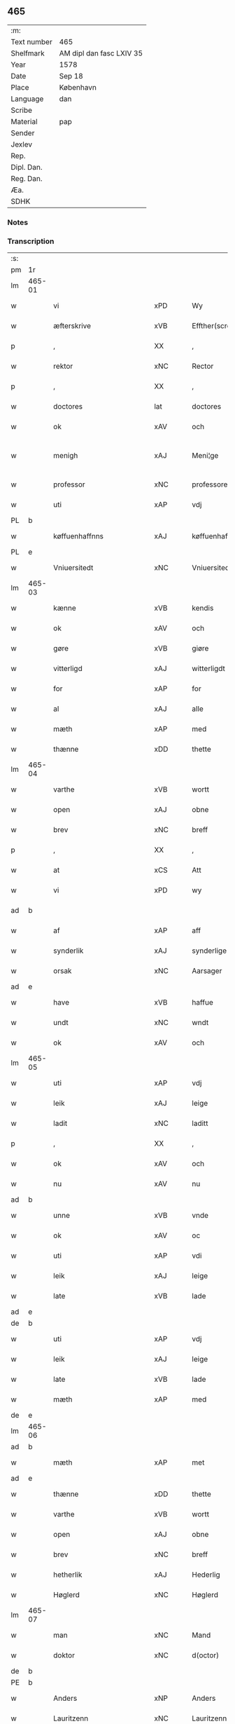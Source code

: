 ** 465
| :m:         |                          |
| Text number | 465                      |
| Shelfmark   | AM dipl dan fasc LXIV 35 |
| Year        | 1578                     |
| Date        | Sep 18                   |
| Place       | København                |
| Language    | dan                      |
| Scribe      |                          |
| Material    | pap                      |
| Sender      |                          |
| Jexlev      |                          |
| Rep.        |                          |
| Dipl. Dan.  |                          |
| Reg. Dan.   |                          |
| Æa.         |                          |
| SDHK        |                          |

*** Notes


*** Transcription
| :s: |        |                           |                |   |   |                       |                       |             |   |   |   |     |   |   |   |               |
| pm  | 1r     |                           |                |   |   |                       |                       |             |   |   |   |     |   |   |   |               |
| lm  | 465-01 |                           |                |   |   |                       |                       |             |   |   |   |     |   |   |   |               |
| w   |        | vi                        | xPD            |   |   | Wy                    | Wÿ                    |             |   |   |   | dan |   |   |   |        465-01 |
| w   |        | æfterskrive               | xVB            |   |   | Effther(screffne)     | Efftherᷠͤ               |             |   |   |   | dan |   |   |   |        465-01 |
| p   |        | ,                         | XX             |   |   | ,                     | ,                     |             |   |   |   | dan |   |   |   |        465-01 |
| w   |        | rektor                    | xNC            |   |   | Rector                | Rector                |             |   |   |   | lat |   |   |   |        465-01 |
| p   |        | ,                         | XX             |   |   | ,                     | ,                     |             |   |   |   | dan |   |   |   |        465-01 |
| w   |        | doctores                  | lat            |   |   | doctores              | doctore              |             |   |   |   | lat |   |   |   |        465-01 |
| w   |        | ok                        | xAV            |   |   | och                   | och                   |             |   |   |   | dan |   |   |   |        465-01 |
| w   |        | menigh                    | xAJ            |   |   | Meni¦ge               | Meni¦ge               |             |   |   |   | dan |   |   |   | 465-01—465-02 |
| w   |        | professor                 | xNC            |   |   | professores           | profeſſore           |             |   |   |   | lat |   |   |   |        465-02 |
| w   |        | uti                       | xAP            |   |   | vdj                   | vdj                   |             |   |   |   | dan |   |   |   |        465-02 |
| PL  | b      |                           |                |   |   |                       |                       |             |   |   |   |     |   |   |   |               |
| w   |        | køffuenhaffnns            | xAJ            |   |   | køffuenhaffnns        | køffŭenhaffnns        |             |   |   |   | dan |   |   |   |        465-02 |
| PL  | e      |                           |                |   |   |                       |                       |             |   |   |   |     |   |   |   |               |
| w   |        | Vniuersitedt              | xNC            |   |   | Vniuersitedt          | Vniŭerſitedt          |             |   |   |   | dan |   |   |   |        465-02 |
| lm  | 465-03 |                           |                |   |   |                       |                       |             |   |   |   |     |   |   |   |               |
| w   |        | kænne                     | xVB            |   |   | kendis                | kendi                |             |   |   |   | dan |   |   |   |        465-03 |
| w   |        | ok                        | xAV            |   |   | och                   | och                   |             |   |   |   | dan |   |   |   |        465-03 |
| w   |        | gøre                      | xVB            |   |   | giøre                 | giøre                 |             |   |   |   | dan |   |   |   |        465-03 |
| w   |        | vitterligd                | xAJ            |   |   | witterligdt           | witterligdt           |             |   |   |   | dan |   |   |   |        465-03 |
| w   |        | for                       | xAP            |   |   | for                   | for                   |             |   |   |   | dan |   |   |   |        465-03 |
| w   |        | al                        | xAJ            |   |   | alle                  | alle                  |             |   |   |   | dan |   |   |   |        465-03 |
| w   |        | mæth                      | xAP            |   |   | med                   | med                   |             |   |   |   | dan |   |   |   |        465-03 |
| w   |        | thænne                    | xDD            |   |   | thette                | thette                |             |   |   |   | dan |   |   |   |        465-03 |
| lm  | 465-04 |                           |                |   |   |                       |                       |             |   |   |   |     |   |   |   |               |
| w   |        | varthe                    | xVB            |   |   | wortt                 | wortt                 |             |   |   |   | dan |   |   |   |        465-04 |
| w   |        | open                      | xAJ            |   |   | obne                  | obne                  |             |   |   |   | dan |   |   |   |        465-04 |
| w   |        | brev                      | xNC            |   |   | breff                 | breff                 |             |   |   |   | dan |   |   |   |        465-04 |
| p   |        | ,                         | XX             |   |   | ,                     | ,                     |             |   |   |   | dan |   |   |   |        465-04 |
| w   |        | at                        | xCS            |   |   | Att                   | Att                   |             |   |   |   | dan |   |   |   |        465-04 |
| w   |        | vi                        | xPD            |   |   | wy                    | wÿ                    |             |   |   |   | dan |   |   |   |        465-04 |
| ad  | b      |                           |                |   |   |                       |                       | margin-left |   |   |   |     |   |   |   |               |
| w   |        | af                        | xAP            |   |   | aff                   | aff                   |             |   |   |   | dan |   |   |   |        465-04 |
| w   |        | synderlik                 | xAJ            |   |   | synderlige            | ynderlige            |             |   |   |   | dan |   |   |   |        465-04 |
| w   |        | orsak                     | xNC            |   |   | Aarsager              | Aarſager              |             |   |   |   | dan |   |   |   |        465-04 |
| ad  | e      |                           |                |   |   |                       |                       |             |   |   |   |     |   |   |   |               |
| w   |        | have                      | xVB            |   |   | haffue                | haffŭe                |             |   |   |   | dan |   |   |   |        465-04 |
| w   |        | undt                      | xNC            |   |   | wndt                  | wndt                  |             |   |   |   | dan |   |   |   |        465-04 |
| w   |        | ok                        | xAV            |   |   | och                   | och                   |             |   |   |   | dan |   |   |   |        465-04 |
| lm  | 465-05 |                           |                |   |   |                       |                       |             |   |   |   |     |   |   |   |               |
| w   |        | uti                       | xAP            |   |   | vdj                   | vdj                   |             |   |   |   | dan |   |   |   |        465-05 |
| w   |        | leik                      | xAJ            |   |   | leige                 | leige                 |             |   |   |   | dan |   |   |   |        465-05 |
| w   |        | ladit                     | xNC            |   |   | laditt                | ladıtt                |             |   |   |   | dan |   |   |   |        465-05 |
| p   |        | ,                         | XX             |   |   | ,                     | ,                     |             |   |   |   | dan |   |   |   |        465-05 |
| w   |        | ok                        | xAV            |   |   | och                   | och                   |             |   |   |   | dan |   |   |   |        465-05 |
| w   |        | nu                        | xAV            |   |   | nu                    | nŭ                    |             |   |   |   | dan |   |   |   |        465-05 |
| ad  | b      |                           |                |   |   |                       |                       | supralinear |   |   |   |     |   |   |   |               |
| w   |        | unne                      | xVB            |   |   | vnde                  | vnde                  |             |   |   |   | dan |   |   |   |        465-05 |
| w   |        | ok                        | xAV            |   |   | oc                    | oc                    |             |   |   |   | dan |   |   |   |        465-05 |
| w   |        | uti                       | xAP            |   |   | vdi                   | vdi                   |             |   |   |   | dan |   |   |   |        465-05 |
| w   |        | leik                      | xAJ            |   |   | leige                 | leige                 |             |   |   |   | dan |   |   |   |        465-05 |
| w   |        | late                      | xVB            |   |   | lade                  | lade                  |             |   |   |   | dan |   |   |   |        465-05 |
| ad  | e      |                           |                |   |   |                       |                       |             |   |   |   |     |   |   |   |               |
| de  | b      |                           |                |   |   |                       |                       |             |   |   |   |     |   |   |   |               |
| w   |        | uti                       | xAP            |   |   | vdj                   | vdj                   |             |   |   |   | dan |   |   |   |        465-05 |
| w   |        | leik                      | xAJ            |   |   | leige                 | leige                 |             |   |   |   | dan |   |   |   |        465-05 |
| w   |        | late                      | xVB            |   |   | lade                  | lade                  |             |   |   |   | dan |   |   |   |        465-05 |
| w   |        | mæth                      | xAP            |   |   | med                   | med                   |             |   |   |   | dan |   |   |   |        465-05 |
| de  | e      |                           |                |   |   |                       |                       |             |   |   |   |     |   |   |   |               |
| lm  | 465-06 |                           |                |   |   |                       |                       |             |   |   |   |     |   |   |   |               |
| ad  | b      |                           |                |   |   |                       |                       | inline      |   |   |   |     |   |   |   |               |
| w   |        | mæth                      | xAP            |   |   | met                   | met                   |             |   |   |   | dan |   |   |   |        465-06 |
| ad  | e      |                           |                |   |   |                       |                       |             |   |   |   |     |   |   |   |               |
| w   |        | thænne                    | xDD            |   |   | thette                | thette                |             |   |   |   | dan |   |   |   |        465-06 |
| w   |        | varthe                    | xVB            |   |   | wortt                 | wortt                 |             |   |   |   | dan |   |   |   |        465-06 |
| w   |        | open                      | xAJ            |   |   | obne                  | obne                  |             |   |   |   | dan |   |   |   |        465-06 |
| w   |        | brev                      | xNC            |   |   | breff                 | breff                 |             |   |   |   | dan |   |   |   |        465-06 |
| w   |        | hetherlik                 | xAJ            |   |   | Hederlig              | Hederlig              |             |   |   |   | dan |   |   |   |        465-06 |
| w   |        | Høglerd                   | xNC            |   |   | Høglerd               | Høglerd               |             |   |   |   | dan |   |   |   |        465-06 |
| lm  | 465-07 |                           |                |   |   |                       |                       |             |   |   |   |     |   |   |   |               |
| w   |        | man                       | xNC            |   |   | Mand                  | Mand                  |             |   |   |   | dan |   |   |   |        465-07 |
| w   |        | doktor                    | xNC            |   |   | d(octor)              | d(.)                  |             |   |   |   | dan |   |   |   |        465-07 |
| de  | b      |                           |                |   |   |                       |                       |             |   |   |   |     |   |   |   |               |
| PE  | b      |                           |                |   |   |                       |                       |             |   |   |   |     |   |   |   |               |
| w   |        | Anders                    | xNP            |   |   | Anders                | Ander                |             |   |   |   | dan |   |   |   |        465-07 |
| w   |        | Lauritzenn                | xNC            |   |   | Lauritzenn            | Laŭritzenn            |             |   |   |   | dan |   |   |   |        465-07 |
| PE  | e      |                           |                |   |   |                       |                       |             |   |   |   |     |   |   |   |               |
| de  | e      |                           |                |   |   |                       |                       |             |   |   |   |     |   |   |   |               |
| ad  | b      |                           |                |   |   |                       |                       | supralinear |   |   |   |     |   |   |   |               |
| PE  | b      |                           |                |   |   |                       |                       |             |   |   |   |     |   |   |   |               |
| w   |        | Niels                     | xNP            |   |   | Niels                 | Niels                 |             |   |   |   | dan |   |   |   |        465-07 |
| w   |        | Hemmingßen                | xNC            |   |   | Hemmingßen            | Hemmingßen            |             |   |   |   | dan |   |   |   |        465-07 |
| PE  | e      |                           |                |   |   |                       |                       |             |   |   |   |     |   |   |   |               |
| ad  | e      |                           |                |   |   |                       |                       |             |   |   |   |     |   |   |   |               |
| p   |        | ,                         | XX             |   |   | ,                     | ,                     |             |   |   |   | dan |   |   |   |        465-07 |
| w   |        | ok                        | xAV            |   |   | och                   | och                   |             |   |   |   | dan |   |   |   |        465-07 |
| w   |        | Hans                      | xNP            |   |   | Hans                  | Han                  |             |   |   |   | dan |   |   |   |        465-07 |
| w   |        | husfrue                   | xNC            |   |   | Hus¦true              | Hŭ¦trŭe              |             |   |   |   | dan |   |   |   | 465-07—465-08 |
| de  | b      |                           |                |   |   |                       |                       |             |   |   |   |     |   |   |   |               |
| PE  | b      |                           |                |   |   |                       |                       |             |   |   |   |     |   |   |   |               |
| w   |        | Anne                      | xNP            |   |   | Anne                  | Anne                  |             |   |   |   | dan |   |   |   |        465-08 |
| w   |        | pedersdother              | xNC            |   |   | pedersdother          | pederdother          |             |   |   |   | dan |   |   |   |        465-08 |
| PE  | e      |                           |                |   |   |                       |                       |             |   |   |   |     |   |   |   |               |
| de  | e      |                           |                |   |   |                       |                       |             |   |   |   |     |   |   |   |               |
| ad  | b      |                           |                |   |   |                       |                       | supralinear |   |   |   |     |   |   |   |               |
| PE  | b      |                           |                |   |   |                       |                       |             |   |   |   |     |   |   |   |               |
| w   |        | Birgitte                  | xNP            |   |   | Birgitte              | Birgitte              |             |   |   |   | dan |   |   |   |        465-08 |
| w   |        | n                         | xNC            |   |   | N                     | N                     |             |   |   |   | dan |   |   |   |        465-08 |
| w   |        | dother                    | xNC            |   |   | dother                | dother                |             |   |   |   | dan |   |   |   |        465-08 |
| PE  | e      |                           |                |   |   |                       |                       |             |   |   |   |     |   |   |   |               |
| ad  | e      |                           |                |   |   |                       |                       |             |   |   |   |     |   |   |   |               |
| ad  | b      |                           |                |   |   |                       |                       | margin-left |   |   |   |     |   |   |   |               |
| w   |        | æn                        | xAV            |   |   | En                    | En                    |             |   |   |   | dan |   |   |   |        465-08 |
| w   |        | universitet               | xNC            |   |   | Vniuersitetens        | Vniŭerſiteten        |             |   |   |   | dan |   |   |   |        465-08 |
| de  | b      |                           |                |   |   |                       |                       |             |   |   |   |     |   |   |   |               |
| w   |        | æn                        | xAV            |   |   | en                    | en                    |             |   |   |   | dan |   |   |   |        465-08 |
| de  | e      |                           |                |   |   |                       |                       |             |   |   |   |     |   |   |   |               |
| w   |        | ænghaghe                  | xNC            |   |   | Enghauffue            | Enghaŭffŭe            |             |   |   |   | dan |   |   |   |        465-08 |
| w   |        | uti                       | xAV            |   |   | vdi                   | vdi                   |             |   |   |   | dan |   |   |   |        465-08 |
| PL  | b      |                           |                |   |   |                       |                       |             |   |   |   |     |   |   |   |               |
| w   |        | Roskilde                  | xNP            |   |   | Roskilde              | Roſkılde              |             |   |   |   | dan |   |   |   |        465-08 |
| PL  | e      |                           |                |   |   |                       |                       |             |   |   |   |     |   |   |   |               |
| p   |        | ,                         | XX             |   |   | ,                     | ,                     |             |   |   |   | dan |   |   |   |        465-08 |
| w   |        | kalle                     | xVB            |   |   | kaldis                | kaldi                |             |   |   |   | dan |   |   |   |        465-08 |
| w   |        | Clare                     | xNP            |   |   | Clare                 | Clare                 |             |   |   |   | dan |   |   |   |        465-08 |
| ad  | e      |                           |                |   |   |                       |                       |             |   |   |   |     |   |   |   |               |
| de  | b      |                           |                |   |   |                       |                       |             |   |   |   |     |   |   |   |               |
| w   |        | Clare                     | xNP            |   |   | Clare                 | Clare                 |             |   |   |   | dan |   |   |   |        465-08 |
| de  | e      |                           |                |   |   |                       |                       |             |   |   |   |     |   |   |   |               |
| w   |        | ænghaghe                  | xNC            |   |   | Enghauffue            | Enghaŭffŭe            |             |   |   |   | dan |   |   |   |        465-08 |
| lm  | 465-09 |                           |                |   |   |                       |                       |             |   |   |   |     |   |   |   |               |
| w   |        | ok                        | xAV            |   |   | och                   | och                   |             |   |   |   | dan |   |   |   |        465-09 |
| w   |        | en                        | xAT            |   |   | Een                   | Een                   |             |   |   |   | dan |   |   |   |        465-09 |
| ad  | b      |                           |                |   |   |                       |                       | supralinear |   |   |   |     |   |   |   |               |
| w   |        | universitet               | xNC            |   |   | Vniuersitetens        | Vniŭerſitetens        |             |   |   |   | dan |   |   |   |        465-09 |
| ad  | e      |                           |                |   |   |                       |                       |             |   |   |   |     |   |   |   |               |
| w   |        | fjarthing                 | xNC            |   |   | fierding              | fierding              |             |   |   |   | dan |   |   |   |        465-09 |
| w   |        | jorth                     | xNC            |   |   | Jord                  | Joꝛd                  |             |   |   |   | dan |   |   |   |        465-09 |
| ad  | b      |                           |                |   |   |                       |                       | supralinear |   |   |   |     |   |   |   |               |
| w   |        | ibidem                    | xAV            |   |   | ibidem                | ibidem                |             |   |   |   | lat |   |   |   |        465-09 |
| ad  | e      |                           |                |   |   |                       |                       |             |   |   |   |     |   |   |   |               |
| w   |        | uti                       | xAP            |   |   | vdj                   | vdj                   |             |   |   |   | dan |   |   |   |        465-09 |
| w   |        | Enguonghnn                | xNC            |   |   | Engwongenn            | Engwongenn            |             |   |   |   | dan |   |   |   |        465-09 |
| p   |        | ,                         | XX             |   |   | ,                     | ,                     |             |   |   |   | dan |   |   |   |        465-09 |
| w   |        | sum                       | xRP            |   |   | Som                   | om                   |             |   |   |   | dan |   |   |   |        465-09 |
| lm  | 465-10 |                           |                |   |   |                       |                       |             |   |   |   |     |   |   |   |               |
| w   |        | Salik                     | xAJ            |   |   | Salige                | alige                |             |   |   |   | dan |   |   |   |        465-10 |
| de  | b      |                           |                |   |   |                       |                       |             |   |   |   |     |   |   |   |               |
| w   |        | mæstere                   | xNC            |   |   | Mester                | Meſter                |             |   |   |   | dan |   |   |   |        465-10 |
| PE  | b      |                           |                |   |   |                       |                       |             |   |   |   |     |   |   |   |               |
| w   |        | Niels                     | xNP            |   |   | Niels                 | Niel                 |             |   |   |   | dan |   |   |   |        465-10 |
| w   |        | Lolding                   | xNC            |   |   | Lolding               | Lolding               |             |   |   |   | dan |   |   |   |        465-10 |
| PE  | e      |                           |                |   |   |                       |                       |             |   |   |   |     |   |   |   |               |
| w   |        | sitherst                  | xAJ            |   |   | sist                  | ſiſt                  |             |   |   |   | dan |   |   |   |        465-10 |
| de  | e      |                           |                |   |   |                       |                       |             |   |   |   |     |   |   |   |               |
| ad  | b      |                           |                |   |   |                       |                       | supralinear |   |   |   |     |   |   |   |               |
| w   |        | doktor                    | xNC            |   |   | d(octor)              | d(.)                  |             |   |   |   | dan |   |   |   |        465-10 |
| PE  | b      |                           |                |   |   |                       |                       |             |   |   |   |     |   |   |   |               |
| w   |        | Anders                    | xNP            |   |   | Anders                | Ander                |             |   |   |   | dan |   |   |   |        465-10 |
| w   |        | Laurissen                 | xNP            |   |   | Laurissen             | Laŭriſſen             |             |   |   |   | dan |   |   |   |        465-10 |
| PE  | e      |                           |                |   |   |                       |                       |             |   |   |   |     |   |   |   |               |
| w   |        | sitherst                  | xAV            |   |   | sidst                 | ſidſt                 |             |   |   |   | dan |   |   |   |        465-10 |
| ad  | e      |                           |                |   |   |                       |                       |             |   |   |   |     |   |   |   |               |
| w   |        | i                         | xPD            |   |   | i                     | i                     |             |   |   |   | dan |   |   |   |        465-10 |
| w   |        | leik                      | xAJ            |   |   | leige                 | leige                 |             |   |   |   | dan |   |   |   |        465-10 |
| w   |        | have                      | xVB            |   |   | had¦de                | had¦de                |             |   |   |   | dan |   |   |   | 465-10—465-11 |
| p   |        | ,                         | XX             |   |   | ,                     | ,                     |             |   |   |   | dan |   |   |   |        465-11 |
| w   |        | at                        | xIM            |   |   | Att                   | Att                   |             |   |   |   | dan |   |   |   |        465-11 |
| w   |        | nyte                      | xVB            |   |   | nyde                  | nÿde                  |             |   |   |   | dan |   |   |   |        465-11 |
| w   |        | ok                        | xAV            |   |   | och                   | och                   |             |   |   |   | dan |   |   |   |        465-11 |
| de  | b      |                           |                |   |   |                       |                       |             |   |   |   |     |   |   |   |               |
| w   |        | behalde                   | xVB            |   |   | beholde               | beholde               |             |   |   |   | dan |   |   |   |        465-11 |
| de  | e      |                           |                |   |   |                       |                       |             |   |   |   |     |   |   |   |               |
| ad  | b      |                           |                |   |   |                       |                       | supralinear |   |   |   |     |   |   |   |               |
| w   |        | bruke                     | xVB            |   |   | bruge                 | brŭge                 |             |   |   |   | dan |   |   |   |        465-11 |
| ad  | e      |                           |                |   |   |                       |                       |             |   |   |   |     |   |   |   |               |
| p   |        | ,                         | XX             |   |   | ,                     | ,                     |             |   |   |   | dan |   |   |   |        465-11 |
| w   |        | uti                       | xAP            |   |   | vdj                   | vdj                   |             |   |   |   | dan |   |   |   |        465-11 |
| w   |        | al                        | xAJ            |   |   | all                   | all                   |             |   |   |   | dan |   |   |   |        465-11 |
| w   |        | doktor                    | xNC            |   |   | d(octor)              | d(.)                  |             |   |   |   | dan |   |   |   |        465-11 |
| PE  | b      |                           |                |   |   |                       |                       |             |   |   |   |     |   |   |   |               |
| w   |        | Ander⸜Niel⸝sønes          | xNC            |   |   | ⸠Ander⸡¦⸜Niel⸝s(øn)es | ⸠Ander⸡¦⸜Niel⸝e     |             |   |   |   | dan |   |   |   | 465-11—465-12 |
| PE  | e      |                           |                |   |   |                       |                       |             |   |   |   |     |   |   |   |               |
| w   |        | liv                       | xNC            |   |   | liffs                 | liff                 |             |   |   |   | dan |   |   |   |        465-12 |
| w   |        | tith                      | xNC            |   |   | tid                   | tid                   |             |   |   |   | dan |   |   |   |        465-12 |
| p   |        | ,                         | XX             |   |   | ,                     | ,                     |             |   |   |   | dan |   |   |   |        465-12 |
| w   |        | ok                        | xAV            |   |   | och                   | och                   |             |   |   |   | dan |   |   |   |        465-12 |
| w   |        | se                        | xVB            |   |   | saa                   | ſaa                   |             |   |   |   | dan |   |   |   |        465-12 |
| w   |        | længe                     | xAV            |   |   | lenge                 | lenge                 |             |   |   |   | dan |   |   |   |        465-12 |
| w   |        | hand                      | xNC            |   |   | hand                  | hand                  |             |   |   |   | dan |   |   |   |        465-12 |
| w   |        | leffuer                   | xNC            |   |   | leffuer               | leffŭer               |             |   |   |   | dan |   |   |   |        465-12 |
| p   |        | ,                         | XX             |   |   | ,                     | ,                     |             |   |   |   | dan |   |   |   |        465-12 |
| lm  | 465-13 |                           |                |   |   |                       |                       |             |   |   |   |     |   |   |   |               |
| w   |        | ok                        | xAV            |   |   | och                   | och                   |             |   |   |   | dan |   |   |   |        465-13 |
| w   |        | han                       | xPD            |   |   | hans                  | han                  |             |   |   |   | dan |   |   |   |        465-13 |
| w   |        | husfrue                   | xNC            |   |   | Hustrues              | Hŭſtrŭe              |             |   |   |   | dan |   |   |   |        465-13 |
| de  | b      |                           |                |   |   |                       |                       |             |   |   |   |     |   |   |   |               |
| PE  | b      |                           |                |   |   |                       |                       |             |   |   |   |     |   |   |   |               |
| w   |        | Anne                      | xNP            |   |   | Anne                  | Anne                  |             |   |   |   | dan |   |   |   |        465-13 |
| w   |        | peders                    | xNC            |   |   | peders                | peder                |             |   |   |   | dan |   |   |   |        465-13 |
| PE  | e      |                           |                |   |   |                       |                       |             |   |   |   |     |   |   |   |               |
| de  | e      |                           |                |   |   |                       |                       |             |   |   |   |     |   |   |   |               |
| ad  | b      |                           |                |   |   |                       |                       | supralinear |   |   |   |     |   |   |   |               |
| PE  | b      |                           |                |   |   |                       |                       |             |   |   |   |     |   |   |   |               |
| w   |        | Birgitte                  | xNP            |   |   | Birgitte              | Birgitte              |             |   |   |   | dan |   |   |   |        465-13 |
| w   |        | n                         | xNC            |   |   | N                     | N                     |             |   |   |   | dan |   |   |   |        465-13 |
| PE  | e      |                           |                |   |   |                       |                       |             |   |   |   |     |   |   |   |               |
| ad  | e      |                           |                |   |   |                       |                       |             |   |   |   |     |   |   |   |               |
| w   |        | dothers                   | xNC            |   |   | dothers               | dother               |             |   |   |   | dan |   |   |   |        465-13 |
| lm  | 465-14 |                           |                |   |   |                       |                       |             |   |   |   |     |   |   |   |               |
| w   |        | se                        | xVB            |   |   | saa                   | ſaa                   |             |   |   |   | dan |   |   |   |        465-14 |
| w   |        | længe                     | xAV            |   |   | lenge                 | lenge                 |             |   |   |   | dan |   |   |   |        465-14 |
| w   |        | hun                       | xPD            |   |   | hun                   | hŭn                   |             |   |   |   | dan |   |   |   |        465-14 |
| w   |        | sitje                     | xVB            |   |   | sider                 | ſider                 |             |   |   |   | dan |   |   |   |        465-14 |
| w   |        | ænkje                     | xNC            |   |   | Encke                 | Encke                 |             |   |   |   | dan |   |   |   |        465-14 |
| p   |        | ,                         | XX             |   |   | ,                     | ,                     |             |   |   |   | dan |   |   |   |        465-14 |
| w   |        | um                        | xAP            |   |   | om                    | om                    |             |   |   |   | dan |   |   |   |        465-14 |
| w   |        | se                        | xVB            |   |   | saa                   | ſaa                   |             |   |   |   | dan |   |   |   |        465-14 |
| w   |        | ske                       | xVB            |   |   | skede                 | ſkede                 |             |   |   |   | dan |   |   |   |        465-14 |
| lm  | 465-15 |                           |                |   |   |                       |                       |             |   |   |   |     |   |   |   |               |
| w   |        | at                        | xCS            |   |   | att                   | att                   |             |   |   |   | dan |   |   |   |        465-15 |
| w   |        | guth                      | xNC            |   |   | Gud                   | Gŭd                   |             |   |   |   | dan |   |   |   |        465-15 |
| de  | b      |                           |                |   |   |                       |                       |             |   |   |   |     |   |   |   |               |
| w   |        | h0000                     | xNP            |   |   | h0000                 | h0000                 |             |   |   |   | dan |   |   |   |        465-15 |
| de  | e      |                           |                |   |   |                       |                       |             |   |   |   |     |   |   |   |               |
| ad  | b      |                           |                |   |   |                       |                       | supralinear |   |   |   |     |   |   |   |               |
| w   |        | fornævnd                  | xAJ            |   |   | for(nefnde)           | forᷠͤ                   |             |   |   |   | dan |   |   |   |        465-15 |
| w   |        | doktor                    | xNC            |   |   | d(octor)              | d                     |             |   |   |   | dan |   |   |   |        465-15 |
| PE  | b      |                           |                |   |   |                       |                       |             |   |   |   |     |   |   |   |               |
| w   |        | Niels                     | xNP            |   |   | Niels                 | Niel                 |             |   |   |   | dan |   |   |   |        465-15 |
| PE  | e      |                           |                |   |   |                       |                       |             |   |   |   |     |   |   |   |               |
| ad  | e      |                           |                |   |   |                       |                       |             |   |   |   |     |   |   |   |               |
| w   |        | fyrst                     | xAJ            |   |   | først                 | førſt                 |             |   |   |   | dan |   |   |   |        465-15 |
| w   |        | af                        | xAP            |   |   | aff                   | aff                   |             |   |   |   | dan |   |   |   |        465-15 |
| w   |        | væreld                    | xNC            |   |   | werden                | werden                |             |   |   |   | dan |   |   |   |        465-15 |
| w   |        | hæthen                    | xAV            |   |   | heden                 | heden                 |             |   |   |   | dan |   |   |   |        465-15 |
| w   |        | kalle                     | xVB            |   |   | kal¦lede              | kal¦lede              |             |   |   |   | dan |   |   |   | 465-15—465-16 |
| p   |        | ,                         | XX             |   |   | ,                     | ,                     |             |   |   |   | dan |   |   |   |        465-16 |
| w   |        | mæth                      | xAP            |   |   | Med                   | Med                   |             |   |   |   | dan |   |   |   |        465-16 |
| w   |        | saadann                   | xAJ            |   |   | saadann               | ſaadann               |             |   |   |   | dan |   |   |   |        465-16 |
| w   |        | vilkaar                   | xNC            |   |   | wilkaar               | wilkaar               |             |   |   |   | dan |   |   |   |        465-16 |
| w   |        | at                        | xIM            |   |   | att                   | att                   |             |   |   |   | dan |   |   |   |        465-16 |
| w   |        | di                        | xNC            |   |   | di                    | di                    |             |   |   |   | dan |   |   |   |        465-16 |
| w   |        | af                        | xAP            |   |   | aff                   | aff                   |             |   |   |   | dan |   |   |   |        465-16 |
| lm  | 465-17 |                           |                |   |   |                       |                       |             |   |   |   |     |   |   |   |               |
| ad  | b      |                           |                |   |   |                       |                       | supralinear |   |   |   |     |   |   |   |               |
| w   |        | forne                     | xNC            |   |   | for(n)(e)             | forᷠͤ                   |             |   |   |   | dan |   |   |   |        465-17 |
| w   |        | Clare                     | xNP            |   |   | Clare                 | Clare                 |             |   |   |   | dan |   |   |   |        465-17 |
| ad  | e      |                           |                |   |   |                       |                       |             |   |   |   |     |   |   |   |               |
| w   |        | Enghauffuenn              | xNC            |   |   | Enghauffue⸠nn⸡        | Enghaŭffŭe⸠nn⸡        |             |   |   |   | dan |   |   |   |        465-17 |
| w   |        | tvænne                    | xNA            |   |   | tuende                | tŭende                |             |   |   |   | dan |   |   |   |        465-17 |
| w   |        | pund                      | xNC            |   |   | pund                  | pŭnd                  |             |   |   |   | dan |   |   |   |        465-17 |
| w   |        | bjug                      | xNC            |   |   | bygh                  | bygh                  |             |   |   |   | dan |   |   |   |        465-17 |
| p   |        | ,                         | XX             |   |   | ,                     | ,                     |             |   |   |   | dan |   |   |   |        465-17 |
| w   |        | ok                        | xAV            |   |   | och                   | och                   |             |   |   |   | dan |   |   |   |        465-17 |
| w   |        | af                        | xAP            |   |   | aff                   | aff                   |             |   |   |   | dan |   |   |   |        465-17 |
| lm  | 465-18 |                           |                |   |   |                       |                       |             |   |   |   |     |   |   |   |               |
| w   |        | thæn                      | xAT            |   |   | them                  | them                  |             |   |   |   | dan |   |   |   |        465-18 |
| w   |        | fjarthing                 | xNC            |   |   | fierding              | fierding              |             |   |   |   | dan |   |   |   |        465-18 |
| w   |        | jorth                     | xNC            |   |   | Jord                  | Jord                  |             |   |   |   | dan |   |   |   |        465-18 |
| ad  | b      |                           |                |   |   |                       |                       | supralinear |   |   |   |     |   |   |   |               |
| w   |        | i                         | xPD            |   |   | i                     | i                     |             |   |   |   | dan |   |   |   |        465-18 |
| w   |        | Enguong                   | xNC            |   |   | Engwongen             | Engwongen             |             |   |   |   | dan |   |   |   |        465-18 |
| ad  | e      |                           |                |   |   |                       |                       |             |   |   |   |     |   |   |   |               |
| w   |        | en                        | xAT            |   |   | ett                   | ett                   |             |   |   |   | dan |   |   |   |        465-18 |
| w   |        | pund                      | xNC            |   |   | pund                  | pŭnd                  |             |   |   |   | dan |   |   |   |        465-18 |
| w   |        | bjug                      | xNC            |   |   | bygh                  | bygh                  |             |   |   |   | dan |   |   |   |        465-18 |
| p   |        | ,                         | XX             |   |   | ,                     | ,                     |             |   |   |   | dan |   |   |   |        465-18 |
| w   |        | arlik                     | xAJ            |   |   | aarlig                | aarlig                |             |   |   |   | dan |   |   |   |        465-18 |
| lm  | 465-19 |                           |                |   |   |                       |                       |             |   |   |   |     |   |   |   |               |
| w   |        | indenn                    | xPD            |   |   | indenn                | indenn                |             |   |   |   | dan |   |   |   |        465-19 |
| w   |        | jul                       | xNC            |   |   | Jull                  | Jŭll                  |             |   |   |   | dan |   |   |   |        465-19 |
| w   |        | thil                      | xAJ            |   |   | thill                 | thill                 |             |   |   |   | dan |   |   |   |        465-19 |
| w   |        | goth                      | xAJ            |   |   | gode                  | gode                  |             |   |   |   | dan |   |   |   |        465-19 |
| w   |        | rethe                     | xNC            |   |   | rede                  | rede                  |             |   |   |   | dan |   |   |   |        465-19 |
| w   |        | yte                       | xVB            |   |   | yde                   | yde                   |             |   |   |   | dan |   |   |   |        465-19 |
| de  | b      |                           |                |   |   |                       |                       |             |   |   |   |     |   |   |   |               |
| w   |        | late                      | xVB            |   |   | lade                  | lade                  |             |   |   |   | dan |   |   |   |        465-19 |
| de  | e      |                           |                |   |   |                       |                       |             |   |   |   |     |   |   |   |               |
| ad  | b      |                           |                |   |   |                       |                       | supralinear |   |   |   |     |   |   |   |               |
| w   |        | skule                     | xVB            |   |   | skulle                | ſkŭlle                |             |   |   |   | dan |   |   |   |        465-19 |
| ad  | e      |                           |                |   |   |                       |                       |             |   |   |   |     |   |   |   |               |
| w   |        | thil                      | xAJ            |   |   | thill                 | thill                 |             |   |   |   | dan |   |   |   |        465-19 |
| lm  | 465-20 |                           |                |   |   |                       |                       |             |   |   |   |     |   |   |   |               |
| w   |        | fornævnd                  | xAJ            |   |   | for(nefnde)           | forᷠͤ                   |             |   |   |   | dan |   |   |   |        465-20 |
| w   |        | Vniuersitetttetis         | xNC            |   |   | Vniuersite⸠tt⸡⸌tetis⸍ | Vniŭerſite⸠tt⸡⸌teti⸍ |             |   |   |   | dan |   |   |   |        465-20 |
| ad  | b      |                           |                |   |   |                       |                       | supralinear |   |   |   |     |   |   |   |               |
| w   |        | professor                 | xNC            |   |   | professores           | profeſſore           |             |   |   |   | lat |   |   |   |        465-20 |
| ad  | e      |                           |                |   |   |                       |                       |             |   |   |   |     |   |   |   |               |
| w   |        | vdenn                     | xAJ            |   |   | vdenn                 | vdenn                 |             |   |   |   | dan |   |   |   |        465-20 |
| w   |        | forsømmelße               | xNC            |   |   | forsømmelße           | forſømmelße           |             |   |   |   | dan |   |   |   |        465-20 |
| p   |        | ,                         | XX             |   |   | ,                     | ,                     |             |   |   |   | dan |   |   |   |        465-20 |
| lm  | 465-21 |                           |                |   |   |                       |                       |             |   |   |   |     |   |   |   |               |
| w   |        | ok                        | xAV            |   |   | och                   | och                   |             |   |   |   | dan |   |   |   |        465-21 |
| ad  | b      |                           |                |   |   |                       |                       | supralinear |   |   |   |     |   |   |   |               |
| w   |        | thær                      | xAV            |   |   | der                   | der                   |             |   |   |   | dan |   |   |   |        465-21 |
| w   |        | hos                       | xAP            |   |   | hoss                  | hoſſ                  |             |   |   |   | dan |   |   |   |        465-21 |
| ad  | e      |                           |                |   |   |                       |                       |             |   |   |   |     |   |   |   |               |
| w   |        | selve                     | xVB            |   |   | selffue               | ſelffŭe               |             |   |   |   | dan |   |   |   |        465-21 |
| ad  | b      |                           |                |   |   |                       |                       | supralinear |   |   |   |     |   |   |   |               |
| w   |        | fornævnd                  | xAJ            |   |   | for(nefnde)           | forᷠͤ                   |             |   |   |   | dan |   |   |   |        465-21 |
| ad  | e      |                           |                |   |   |                       |                       |             |   |   |   |     |   |   |   |               |
| de  | b      |                           |                |   |   |                       |                       |             |   |   |   |     |   |   |   |               |
| w   |        | samen¦same                | xAJ            |   |   | samme                 | amme                 |             |   |   |   | dan |   |   |   |        465-21 |
| de  | e      |                           |                |   |   |                       |                       |             |   |   |   |     |   |   |   |               |
| w   |        | ænghaghe                  | xNC            |   |   | Enghauffue            | Enghaŭffŭe            |             |   |   |   | dan |   |   |   |        465-21 |
| de  | b      |                           |                |   |   |                       |                       |             |   |   |   |     |   |   |   |               |
| w   |        | sva                       | xAV            |   |   | saa                   | ſaa                   |             |   |   |   | dan |   |   |   |        465-21 |
| w   |        | vitt                      | xPD            |   |   | witt                  | witt                  |             |   |   |   | dan |   |   |   |        465-21 |
| lm  | 465-22 |                           |                |   |   |                       |                       |             |   |   |   |     |   |   |   |               |
| w   |        | sum                       | xRP            |   |   | som                   | ſom                   |             |   |   |   | dan |   |   |   |        465-22 |
| w   |        | salik                     | xAJ            |   |   | salige                | alige                |             |   |   |   | dan |   |   |   |        465-22 |
| w   |        | mæstere                   | xNC            |   |   | Mester                | Meſter                |             |   |   |   | dan |   |   |   |        465-22 |
| PE  | b      |                           |                |   |   |                       |                       |             |   |   |   |     |   |   |   |               |
| w   |        | Nelds                     | xNC            |   |   | Nelds                 | Neld                 |             |   |   |   | dan |   |   |   |        465-22 |
| PE  | e      |                           |                |   |   |                       |                       |             |   |   |   |     |   |   |   |               |
| w   |        | han                       | xPD            |   |   | ha(n)nom              | ha̅nom                 |             |   |   |   | dan |   |   |   |        465-22 |
| w   |        | brugdt                    | xNC            |   |   | brugdt                | brŭgdt                |             |   |   |   | dan |   |   |   |        465-22 |
| lm  | 465-23 |                           |                |   |   |                       |                       |             |   |   |   |     |   |   |   |               |
| w   |        | have                      | xVB            |   |   | haffuer               | haffŭer               |             |   |   |   | dan |   |   |   |        465-23 |
| de  | e      |                           |                |   |   |                       |                       |             |   |   |   |     |   |   |   |               |
| p   |        | ,                         | XX             |   |   | ,                     | ,                     |             |   |   |   | dan |   |   |   |        465-23 |
| w   |        | ok                        | xAV            |   |   | och                   | och                   |             |   |   |   | dan |   |   |   |        465-23 |
| w   |        | theslik                   | xAJ            |   |   | theslig(e)            | theſligͤ               |             |   |   |   | dan |   |   |   |        465-23 |
| w   |        | thæn                      | xAT            |   |   | thenn                 | thenn                 |             |   |   |   | dan |   |   |   |        465-23 |
| w   |        | fjarthing                 | xNC            |   |   | fier ding             | fier ding             |             |   |   |   | dan |   |   |   |        465-23 |
| w   |        | jorth                     | xNC            |   |   | Jord                  | Jord                  |             |   |   |   | dan |   |   |   |        465-23 |
| lm  | 465-24 |                           |                |   |   |                       |                       |             |   |   |   |     |   |   |   |               |
| w   |        | mæth                      | xAP            |   |   | med                   | med                   |             |   |   |   | dan |   |   |   |        465-24 |
| w   |        | gruft                     | xNC            |   |   | Grøfft                | Grøfft                |             |   |   |   | dan |   |   |   |        465-24 |
| w   |        | ok                        | xAV            |   |   | och                   | och                   |             |   |   |   | dan |   |   |   |        465-24 |
| w   |        | gærthsle                  | xNC            |   |   | gerdzel               | gerdzel               |             |   |   |   | dan |   |   |   |        465-24 |
| w   |        | væll                      | xAJ            |   |   | well                  | well                  |             |   |   |   | dan |   |   |   |        465-24 |
| w   |        | mæth                      | xAP            |   |   | med                   | med                   |             |   |   |   | dan |   |   |   |        465-24 |
| w   |        | magdtkt                   | xNC            |   |   | ma⸠gdt⸡⸌ct⸍           | ma⸠gdt⸡⸌ct⸍           |             |   |   |   | dan |   |   |   |        465-24 |
| pm  | 465-25 |                           |                |   |   |                       |                       |             |   |   |   |     |   |   |   |               |
| w   |        | for                       | xAP            |   |   | for                   | for                   |             |   |   |   | dan |   |   |   |        465-25 |
| ad  | b      |                           |                |   |   |                       |                       | margin-left |   |   |   |     |   |   |   |               |
| w   |        | halde                     | xVB            |   |   | holde                 | holde                 |             |   |   |   | dan |   |   |   |        465-25 |
| ad  | e      |                           |                |   |   |                       |                       |             |   |   |   |     |   |   |   |               |
| w   |        | uten                      | xAP            |   |   | vden                  | vden                  |             |   |   |   | dan |   |   |   |        465-25 |
| w   |        | universitet               | xNC            |   |   | Vniuersitetens        | Vniŭerſiteten        |             |   |   |   | dan |   |   |   |        465-25 |
| de  | b      |                           |                |   |   |                       |                       |             |   |   |   |     |   |   |   |               |
| w   |        | byskæppe¦byman¦byjorth¦by | xNC            |   |   | by                    | by                    |             |   |   |   | dan |   |   |   |        465-25 |
| de  | e      |                           |                |   |   |                       |                       |             |   |   |   |     |   |   |   |               |
| w   |        | besværing                 | xNC            |   |   | besuering             | beſŭering             |             |   |   |   | dan |   |   |   |        465-25 |
| w   |        | i                         | xAP            |   |   | i                     | i                     |             |   |   |   | dan |   |   |   |        465-25 |
| lm  | 465-26 |                           |                |   |   |                       |                       |             |   |   |   |     |   |   |   |               |
| de  | b      |                           |                |   |   |                       |                       |             |   |   |   |     |   |   |   |               |
| w   |        | noker                     | xPD            |   |   | nogen                 | nogen                 |             |   |   |   | dan |   |   |   |        465-26 |
| de  | e      |                           |                |   |   |                       |                       |             |   |   |   |     |   |   |   |               |
| ad  | b      |                           |                |   |   |                       |                       | supralinear |   |   |   |     |   |   |   |               |
| w   |        | al                        | xAJ            |   |   | alle                  | alle                  |             |   |   |   | dan |   |   |   |        465-26 |
| ad  | e      |                           |                |   |   |                       |                       |             |   |   |   |     |   |   |   |               |
| w   |        | mate                      | xNC            |   |   | maade                 | maade                 |             |   |   |   | dan |   |   |   |        465-26 |
| p   |        | .                         | XX             |   |   | .                     | .                     |             |   |   |   | dan |   |   |   |        465-26 |
| w   |        | samelethes                | xAV            |   |   | Sammeledis            | Sammeledi            |             |   |   |   | dan |   |   |   |        465-26 |
| w   |        | have                      | xVB            |   |   | haffue                | haffŭe                |             |   |   |   | dan |   |   |   |        465-26 |
| w   |        | vi                        | xPD            |   |   | wi                    | wi                    |             |   |   |   | dan |   |   |   |        465-26 |
| ad  | b      |                           |                |   |   |                       |                       | supralinear |   |   |   |     |   |   |   |               |
| w   |        | serdelis                  | xAJ            |   |   | serdelis              | ſerdeli              |             |   |   |   | dan |   |   |   |        465-26 |
| ad  | e      |                           |                |   |   |                       |                       |             |   |   |   |     |   |   |   |               |
| w   |        | ok                        | xAV            |   |   | oc                    | oc                    |             |   |   |   | dan |   |   |   |        465-26 |
| w   |        | redt                      | xAJ            |   |   | redt                  | redt                  |             |   |   |   | dan |   |   |   |        465-26 |
| w   |        | ok                        | xAV            |   |   | oc                    | oc                    |             |   |   |   | dan |   |   |   |        465-26 |
| w   |        | tilladet                  | xAJ            |   |   | tilladet              | tilladet              |             |   |   |   | dan |   |   |   |        465-26 |
| w   |        | at                        | xCS            |   |   | at                    | at                    |             |   |   |   | dan |   |   |   |        465-26 |
| w   |        | de                        | lat            |   |   | de                    | de                    |             |   |   |   | dan |   |   |   |        465-26 |
| w   |        | mughe                     | xVB            |   |   | maa                   | maa                   |             |   |   |   | dan |   |   |   |        465-26 |
| w   |        | thær                      | xAV            |   |   | der                   | der                   |             |   |   |   | dan |   |   |   |        465-26 |
| ad  | b      |                           |                |   |   |                       |                       | supralinear |   |   |   |     |   |   |   |               |
| w   |        | foruden                   | xNC            |   |   | foruden               | forŭden               |             |   |   |   | dan |   |   |   |        465-26 |
| w   |        | nyte                      | xVB            |   |   | nyde                  | nÿde                  |             |   |   |   | dan |   |   |   |        465-26 |
| ad  | e      |                           |                |   |   |                       |                       |             |   |   |   |     |   |   |   |               |
| de  | b      |                           |                |   |   |                       |                       |             |   |   |   |     |   |   |   |               |
| w   |        | hos                       | xAP            |   |   | hoss                  | hoſſ                  |             |   |   |   | dan |   |   |   |        465-26 |
| w   |        | behalde                   | xVB            |   |   | be¦holde              | be¦holde              |             |   |   |   | dan |   |   |   | 465-26—465-27 |
| de  | e      |                           |                |   |   |                       |                       |             |   |   |   |     |   |   |   |               |
| ad  | b      |                           |                |   |   |                       |                       | inline      |   |   |   |     |   |   |   |               |
| w   |        | ok                        | xAV            |   |   | oc                    | oc                    |             |   |   |   | dan |   |   |   |        465-27 |
| w   |        | bruke                     | xVB            |   |   | bruge                 | brŭge                 |             |   |   |   | dan |   |   |   |        465-27 |
| ad  | e      |                           |                |   |   |                       |                       |             |   |   |   |     |   |   |   |               |
| w   |        | thæn                      | xAT            |   |   | den                   | den                   |             |   |   |   | dan |   |   |   |        465-27 |
| w   |        | Abelde                    | xNC            |   |   | Abelde                | Abelde                |             |   |   |   | dan |   |   |   |        465-27 |
| w   |        | garth                     | xNC            |   |   | gaard                 | gaard                 |             |   |   |   | dan |   |   |   |        465-27 |
| ad  | b      |                           |                |   |   |                       |                       | supralinear |   |   |   |     |   |   |   |               |
| w   |        | hauve                     | xVB            |   |   | hauffue               | haŭffŭe               |             |   |   |   | dan |   |   |   |        465-27 |
| ad  | e      |                           |                |   |   |                       |                       |             |   |   |   |     |   |   |   |               |
| ad  | b      |                           |                |   |   |                       |                       | margin-left |   |   |   |     |   |   |   |               |
| w   |        | kalle                     | xVB            |   |   | kaldis                | kaldi                |             |   |   |   | dan |   |   |   |        465-27 |
| w   |        | Clare                     | xNP            |   |   | Clare                 | Clare                 |             |   |   |   | dan |   |   |   |        465-27 |
| w   |        | Abelde                    | xNC            |   |   | Abelde                | Abelde                |             |   |   |   | dan |   |   |   |        465-27 |
| w   |        | garth                     | xNC            |   |   | Gaard                 | Gaard                 |             |   |   |   | dan |   |   |   |        465-27 |
| ad  | e      |                           |                |   |   |                       |                       |             |   |   |   |     |   |   |   |               |
| w   |        | sum                       | xRP            |   |   | som                   | om                   |             |   |   |   | dan |   |   |   |        465-27 |
| ad  | b      |                           |                |   |   |                       |                       | supralinear |   |   |   |     |   |   |   |               |
| w   |        | ok                        | xAV            |   |   | oc                    | oc                    |             |   |   |   | dan |   |   |   |        465-27 |
| ad  | e      |                           |                |   |   |                       |                       |             |   |   |   |     |   |   |   |               |
| w   |        | doktor                    | xNC            |   |   | d(octor)              | d                     |             |   |   |   | dan |   |   |   |        465-27 |
| PE  | b      |                           |                |   |   |                       |                       |             |   |   |   |     |   |   |   |               |
| w   |        | Anders                    | xNP            |   |   | Anders                | Ander                |             |   |   |   | dan |   |   |   |        465-27 |
| w   |        | Laurissen                 | xNP            |   |   | Laurissen             | Laŭriſſen             |             |   |   |   | dan |   |   |   |        465-27 |
| PE  | e      |                           |                |   |   |                       |                       |             |   |   |   |     |   |   |   |               |
| de  | b      |                           |                |   |   |                       |                       |             |   |   |   |     |   |   |   |               |
| w   |        | 0000                      | NUM            |   |   | 0000                  | 0000                  |             |   |   |   | dan |   |   |   |        465-27 |
| w   |        | ok                        | xAV            |   |   | oc                    | oc                    |             |   |   |   | dan |   |   |   |        465-27 |
| de  | e      |                           |                |   |   |                       |                       |             |   |   |   |     |   |   |   |               |
| w   |        | have                      | xVB            |   |   | haffde                | haffde                |             |   |   |   | dan |   |   |   |        465-27 |
| w   |        | af                        | xAP            |   |   | aff                   | aff                   |             |   |   |   | dan |   |   |   |        465-27 |
| w   |        | universitet               | xNC            |   |   | vniuersitet           | vniŭerſitet           |             |   |   |   | dan |   |   |   |        465-27 |
| p   |        | ,                         | XX             |   |   | ,                     | ,                     |             |   |   |   | dan |   |   |   |        465-27 |
| w   |        | ok                        | xAV            |   |   | oc                    | oc                    |             |   |   |   | dan |   |   |   |        465-27 |
| lm  | 465-28 |                           |                |   |   |                       |                       |             |   |   |   |     |   |   |   |               |
| w   |        | ænge                      | xPD            |   |   | ingen                 | ingen                 |             |   |   |   | dan |   |   |   |        465-28 |
| w   |        | pension                   | xNC            |   |   | pension               | penſion               |             |   |   |   | dan |   |   |   |        465-28 |
| ad  | b      |                           |                |   |   |                       |                       | sublinear   |   |   |   |     |   |   |   |               |
| w   |        | æller                     | xAV            |   |   | eller                 | eller                 |             |   |   |   | dan |   |   |   |        465-28 |
| w   |        | afgift                    | xNC            |   |   | affgifft              | affgifft              |             |   |   |   | dan |   |   |   |        465-28 |
| ad  | e      |                           |                |   |   |                       |                       |             |   |   |   |     |   |   |   |               |
| w   |        | thær                      | xAV            |   |   | der                   | der                   |             |   |   |   | dan |   |   |   |        465-28 |
| w   |        | af                        | xAP            |   |   | aff                   | aff                   |             |   |   |   | dan |   |   |   |        465-28 |
| w   |        | at                        | xIM            |   |   | at                    | at                    |             |   |   |   | dan |   |   |   |        465-28 |
| w   |        | give                      | xVB            |   |   | giffue                | giffŭe                |             |   |   |   | dan |   |   |   |        465-28 |
| de  | b      |                           |                |   |   |                       |                       |             |   |   |   |     |   |   |   |               |
| w   |        | til                       | xAP            |   |   | til                   | til                   |             |   |   |   | dan |   |   |   |        465-28 |
| w   |        | ænge                      | xPD            |   |   | ingen                 | ingen                 |             |   |   |   | dan |   |   |   |        465-28 |
| de  | e      |                           |                |   |   |                       |                       |             |   |   |   |     |   |   |   |               |
| w   |        | se                        | xVB            |   |   | saa                   | ſaa                   |             |   |   |   | dan |   |   |   |        465-28 |
| w   |        | længe                     | xAV            |   |   | lenge                 | lenge                 |             |   |   |   | dan |   |   |   |        465-28 |
| w   |        | de                        | lat            |   |   | de                    | de                    |             |   |   |   | dan |   |   |   |        465-28 |
| de  | b      |                           |                |   |   |                       |                       |             |   |   |   |     |   |   |   |               |
| w   |        | thæn                      | xAT            |   |   | den                   | den                   |             |   |   |   | dan |   |   |   |        465-28 |
| w   |        | beholdendis               | lat            |   |   | beholdend(is)         | beholdendꝭ            |             |   |   |   | dan |   |   |   |        465-28 |
| de  | e      |                           |                |   |   |                       |                       |             |   |   |   |     |   |   |   |               |
| w   |        | vorder                    | xNC            |   |   | vorder                | vorder                |             |   |   |   | dan |   |   |   |        465-28 |
| ad  | b      |                           |                |   |   |                       |                       | margin-bot  |   |   |   |     |   |   |   |               |
| w   |        | dogh                      | xAV            |   |   | dog                   | dog                   |             |   |   |   | dan |   |   |   |        465-28 |
| w   |        | de                        | lat            |   |   | de                    | de                    |             |   |   |   | dan |   |   |   |        465-28 |
| w   |        | han                       | xPD            |   |   | ha(n)ne(m)            | ha̅ne̅                  |             |   |   |   | dan |   |   |   |        465-28 |
| w   |        | forbæthen                 | xAV            |   |   | forbeden              | forbeden              |             |   |   |   | dan |   |   |   |        465-28 |
| w   |        | skule                     | xVB            |   |   | skulle                | ſkŭlle                |             |   |   |   | dan |   |   |   |        465-28 |
| w   |        | ok                        | xAV            |   |   | oc                    | oc                    |             |   |   |   | dan |   |   |   |        465-28 |
| lm  | 465-29 |                           |                |   |   |                       |                       |             |   |   |   |     |   |   |   |               |
| w   |        | ække                      | xPD            |   |   | icke                  | icke                  |             |   |   |   | dan |   |   |   |        465-29 |
| w   |        | forarghe                  | xVB            |   |   | forarge               | forarge               |             |   |   |   | dan |   |   |   |        465-29 |
| w   |        | i                         | xAP            |   |   | i                     | i                     |             |   |   |   | dan |   |   |   |        465-29 |
| w   |        | noker                     | xPD            |   |   | nogen                 | nogen                 |             |   |   |   | dan |   |   |   |        465-29 |
| w   |        | mate                      | xNC            |   |   | maade                 | maade                 |             |   |   |   | dan |   |   |   |        465-29 |
| ad  | e      |                           |                |   |   |                       |                       |             |   |   |   |     |   |   |   |               |
| lm  | 465-30 |                           |                |   |   |                       |                       |             |   |   |   |     |   |   |   |               |
| ad  | b      |                           |                |   |   |                       |                       | sublinear   |   |   |   |     |   |   |   |               |
| w   |        | fornævnd                  | xAJ            |   |   | for(nefnde)           | forᷠͤ                   |             |   |   |   | dan |   |   |   |        465-30 |
| w   |        | Abel                      | xNP            |   |   | Abel                  | Abel                  |             |   |   |   | dan |   |   |   |        465-30 |
| w   |        | hauve                     | xVB            |   |   | hauffue               | haŭffŭe               |             |   |   |   | dan |   |   |   |        465-30 |
| w   |        | nyte                      | xVB            |   |   | nydend(is)            | nyden                |             |   |   |   | dan |   |   |   |        465-30 |
| w   |        | ok                        | xAV            |   |   | oc                    | oc                    |             |   |   |   | dan |   |   |   |        465-30 |
| w   |        | bruke                     | xVB            |   |   | brugend(is)           | brŭgen               |             |   |   |   | dan |   |   |   |        465-30 |
| ad  | e      |                           |                |   |   |                       |                       |             |   |   |   |     |   |   |   |               |
| lm  | 465-31 |                           |                |   |   |                       |                       |             |   |   |   |     |   |   |   |               |
| w   |        | Thil                      | xAJ            |   |   | Thill                 | Thill                 |             |   |   |   | dan |   |   |   |        465-31 |
| w   |        | ytermere                  | xAJ            |   |   | ydermere              | ydermere              |             |   |   |   | dan |   |   |   |        465-31 |
| w   |        | vidnisbyrd                | xAJ            |   |   | widnisbyrd            | widnibyrd            |             |   |   |   | dan |   |   |   |        465-31 |
| w   |        | ok                        | xAV            |   |   | och                   | och                   |             |   |   |   | dan |   |   |   |        465-31 |
| w   |        | fastere                   | xNC            |   |   | faste¦re              | faſte¦re              |             |   |   |   | dan |   |   |   | 465-31—465-32 |
| w   |        | forvaring                 | xNC            |   |   | foruaring             | forŭaring             |             |   |   |   | dan |   |   |   |        465-32 |
| p   |        | ,                         | XX             |   |   | ,                     | ,                     |             |   |   |   | dan |   |   |   |        465-32 |
| w   |        | have                      | xVB            |   |   | haffue                | haffŭe                |             |   |   |   | dan |   |   |   |        465-32 |
| w   |        | vi                        | xPD            |   |   | wij                   | wij                   |             |   |   |   | dan |   |   |   |        465-32 |
| w   |        | vitterlig                 | xAJ            |   |   | witterlig             | witterlig             |             |   |   |   | dan |   |   |   |        465-32 |
| w   |        | ladit                     | xNC            |   |   | laditt                | ladıtt                |             |   |   |   | dan |   |   |   |        465-32 |
| lm  | 465-33 |                           |                |   |   |                       |                       |             |   |   |   |     |   |   |   |               |
| w   |        | thrykje                   | xVB            |   |   | trycke                | trycke                |             |   |   |   | dan |   |   |   |        465-33 |
| w   |        | universitet               | xNC            |   |   | vniuersitetens        | vniŭerſiteten        |             |   |   |   | dan |   |   |   |        465-33 |
| w   |        | indsegel                  | xNC            |   |   | indsegel              | indſegel              |             |   |   |   | dan |   |   |   |        465-33 |
| w   |        | hær                       | xAV            |   |   | her                   | her                   |             |   |   |   | dan |   |   |   |        465-33 |
| w   |        | næthen                    | xAP            |   |   | neden                 | neden                 |             |   |   |   | dan |   |   |   |        465-33 |
| lm  | 465-34 |                           |                |   |   |                       |                       |             |   |   |   |     |   |   |   |               |
| w   |        | under                     | xAP            |   |   | vnder                 | vnder                 |             |   |   |   | dan |   |   |   |        465-34 |
| w   |        | thænne                    | xDD            |   |   | thette                | thette                |             |   |   |   | dan |   |   |   |        465-34 |
| w   |        | varthe                    | xVB            |   |   | wortt                 | wortt                 |             |   |   |   | dan |   |   |   |        465-34 |
| w   |        | open                      | xAJ            |   |   | obne                  | obne                  |             |   |   |   | dan |   |   |   |        465-34 |
| w   |        | brev                      | xNC            |   |   | breff                 | bꝛeff                 |             |   |   |   | dan |   |   |   |        465-34 |
| p   |        | ,                         | XX             |   |   | ,                     | ,                     |             |   |   |   | dan |   |   |   |        465-34 |
| w   |        | sum                       | xRP            |   |   | som                   | ſom                   |             |   |   |   | dan |   |   |   |        465-34 |
| w   |        | være                      | xVB            |   |   | er                    | er                    |             |   |   |   | dan |   |   |   |        465-34 |
| lm  | 465-35 |                           |                |   |   |                       |                       |             |   |   |   |     |   |   |   |               |
| w   |        | giffuit                   | xCS            |   |   | giffuitt              | giffŭıtt              |             |   |   |   | dan |   |   |   |        465-35 |
| w   |        | ok                        | xAV            |   |   | och                   | och                   |             |   |   |   | dan |   |   |   |        465-35 |
| w   |        | skreffuitt                | xNC            |   |   | skreffuitt            | ſkreffŭitt            |             |   |   |   | dan |   |   |   |        465-35 |
| w   |        | uti                       | xAP            |   |   | vdj                   | vdj                   |             |   |   |   | dan |   |   |   |        465-35 |
| PL  | b      |                           |                |   |   |                       |                       |             |   |   |   |     |   |   |   |               |
| w   |        | køffuenhaffn              | xNC            |   |   | køffuenhaffn          | køffŭenhaffn          |             |   |   |   | dan |   |   |   |        465-35 |
| PL  | e      |                           |                |   |   |                       |                       |             |   |   |   |     |   |   |   |               |
| lm  | 465-36 |                           |                |   |   |                       |                       |             |   |   |   |     |   |   |   |               |
| de  | b      |                           |                |   |   |                       |                       |             |   |   |   |     |   |   |   |               |
| w   |        | thænne                    | xDD            |   |   | thenne                | thenne                |             |   |   |   | dan |   |   |   |        465-36 |
| n   |        | xviij                     | xAJ            |   |   | xviij                 | xviij                 |             |   |   |   | dan |   |   |   |        465-36 |
| w   |        | dagh                      | xNC            |   |   | dag                   | dag                   |             |   |   |   | dan |   |   |   |        465-36 |
| w   |        | Septembris                | xNC            |   |   | Septemb(ris)          | Septemb(:)            |             |   |   |   | lat |   |   |   |        465-36 |
| w   |        | Maned                     | xNC            |   |   | Maaned                | Maaned                |             |   |   |   | dan |   |   |   |        465-36 |
| lm  | 465-37 |                           |                |   |   |                       |                       |             |   |   |   |     |   |   |   |               |
| w   |        | anno                      | lat            |   |   | Anno                  | Anno                  |             |   |   |   | lat |   |   |   |        465-37 |
| w   |        | dominj                    | xNC            |   |   | d(omi)nj              | dnj̅                   |             |   |   |   | lat |   |   |   |        465-37 |
| de  | e      |                           |                |   |   |                       |                       |             |   |   |   |     |   |   |   |               |
| n   |        | Mdlxxviij                 | xNC            |   |   | Mdlxxviij             | Mdlxxviij             |             |   |   |   | lat |   |   |   |        465-37 |
| p   |        | .                         | XX             |   |   | .                     | .                     |             |   |   |   | dan |   |   |   |        465-37 |
| :e: |        |                           |                |   |   |                       |                       |             |   |   |   |     |   |   |   |               |


